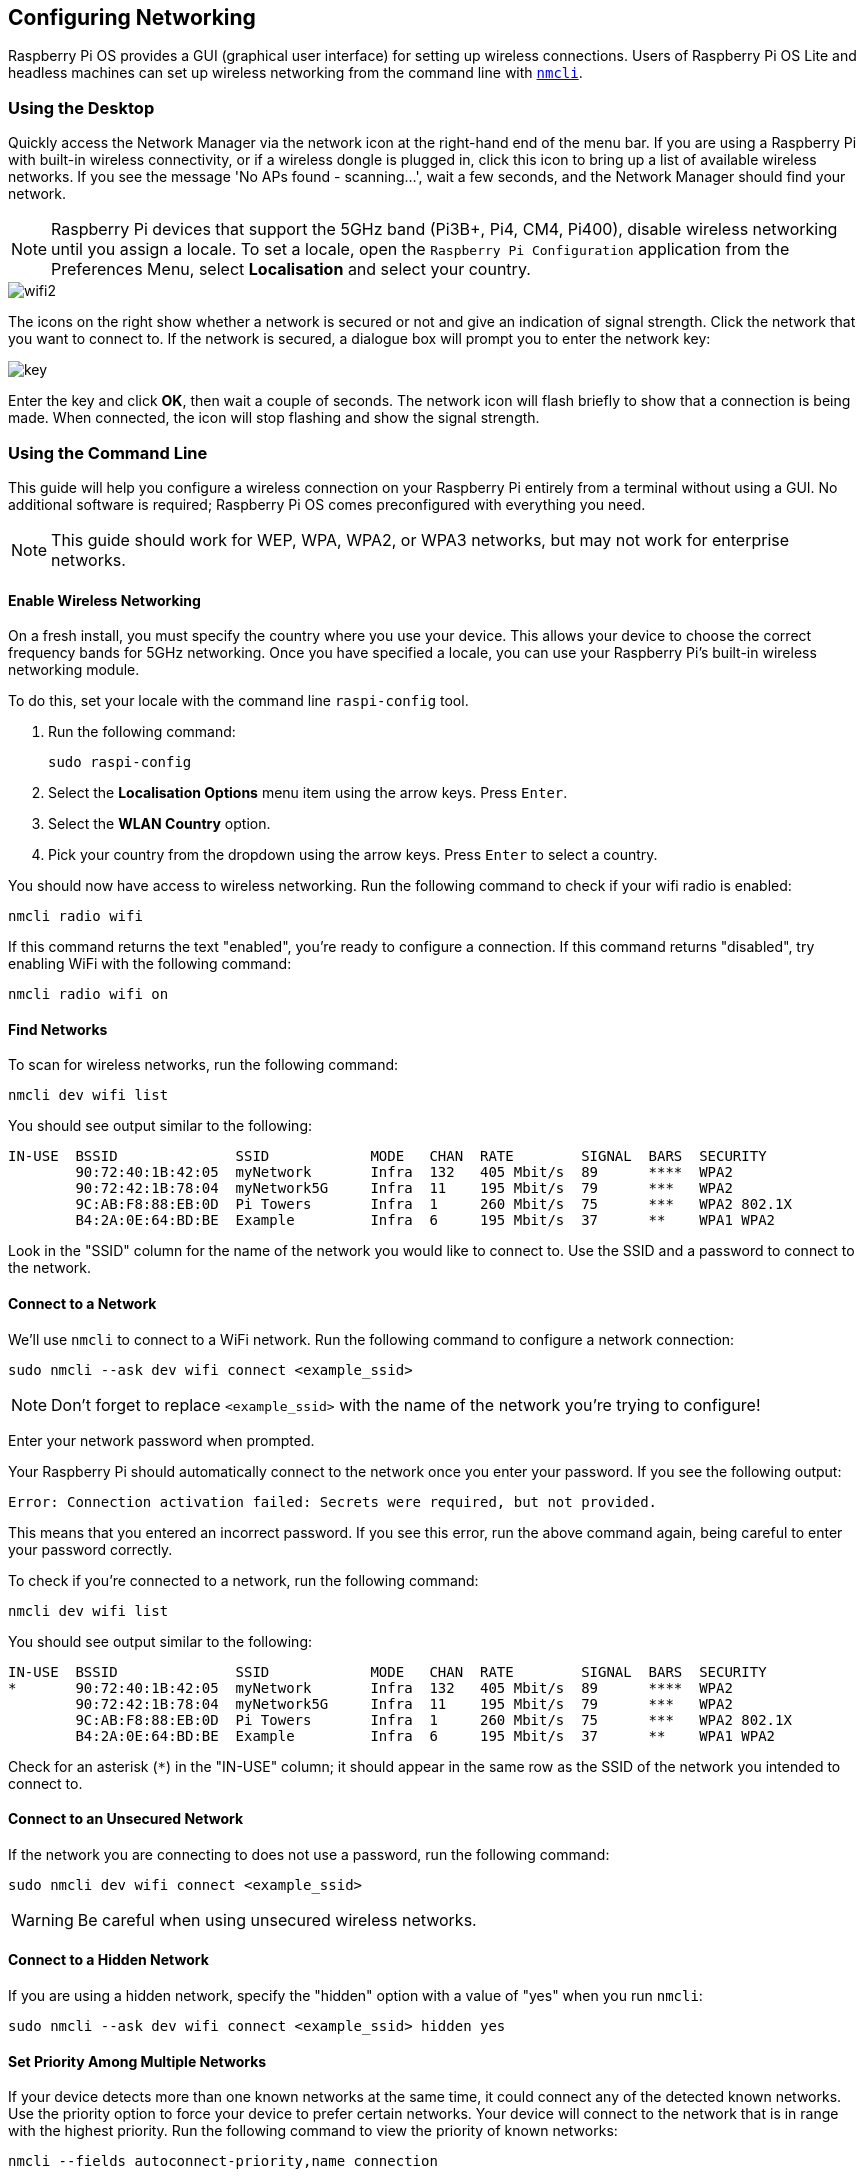 == Configuring Networking

Raspberry Pi OS provides a GUI (graphical user interface) for setting up wireless connections. Users of Raspberry Pi OS Lite and headless machines can set up wireless networking from the command line with https://developer-old.gnome.org/NetworkManager/stable/nmcli.html[`nmcli`].

=== Using the Desktop

Quickly access the Network Manager via the network icon at the right-hand end of the menu bar. If you are using a Raspberry Pi with built-in wireless connectivity, or if a wireless dongle is plugged in, click this icon to bring up a list of available wireless networks. If you see the message 'No APs found - scanning...', wait a few seconds, and the Network Manager should find your network.

NOTE: Raspberry Pi devices that support the 5GHz band (Pi3B+, Pi4, CM4, Pi400), disable wireless networking until you assign a locale. To set a locale, open the `Raspberry Pi Configuration` application from the Preferences Menu, select *Localisation* and select your country.

image::images/wifi2.png[wifi2]

The icons on the right show whether a network is secured or not and give an indication of signal strength. Click the network that you want to connect to. If the network is secured, a dialogue box will prompt you to enter the network key:

image::images/key.png[key]

Enter the key and click *OK*, then wait a couple of seconds. The network icon will flash briefly to show that a connection is being made. When connected, the icon will stop flashing and show the signal strength.

[[wireless-networking-command-line]]
=== Using the Command Line

This guide will help you configure a wireless connection on your Raspberry Pi entirely from a terminal without using a GUI. No additional software is required; Raspberry Pi OS comes preconfigured with everything you need.

NOTE: This guide should work for WEP, WPA, WPA2, or WPA3 networks, but may not work for enterprise networks.

==== Enable Wireless Networking

On a fresh install, you must specify the country where you use your device.
This allows your device to choose the correct frequency bands for 5GHz networking.
Once you have specified a locale, you can use your Raspberry Pi's built-in wireless networking module.

To do this, set your locale with the command line `raspi-config` tool.

1. Run the following command:
+
--
----
sudo raspi-config
----
--
2. Select the *Localisation Options* menu item using the arrow keys. Press `Enter`.
3. Select the *WLAN Country* option.
4. Pick your country from the dropdown using the arrow keys. Press `Enter` to select a country.

You should now have access to wireless networking. Run the following command to check if your wifi radio is enabled:

----
nmcli radio wifi
----

If this command returns the text "enabled", you're ready to configure a connection. If this command returns "disabled", try enabling WiFi with the following command:

----
nmcli radio wifi on
----

==== Find Networks

To scan for wireless networks, run the following command:

----
nmcli dev wifi list
----

You should see output similar to the following:

----
IN-USE  BSSID              SSID            MODE   CHAN  RATE        SIGNAL  BARS  SECURITY
        90:72:40:1B:42:05  myNetwork       Infra  132   405 Mbit/s  89      ****  WPA2
        90:72:42:1B:78:04  myNetwork5G     Infra  11    195 Mbit/s  79      ***   WPA2
        9C:AB:F8:88:EB:0D  Pi Towers       Infra  1     260 Mbit/s  75      ***   WPA2 802.1X
        B4:2A:0E:64:BD:BE  Example         Infra  6     195 Mbit/s  37      **    WPA1 WPA2
----

Look in the "SSID" column for the name of the network you would like to connect to. Use the SSID and a password to connect to the network.

==== Connect to a Network

We'll use `nmcli` to connect to a WiFi network.
Run the following command to configure a network connection:

----
sudo nmcli --ask dev wifi connect <example_ssid>
----

NOTE: Don't forget to replace `<example_ssid>` with the name of the network you're trying to configure!

Enter your network password when prompted.

Your Raspberry Pi should automatically connect to the network once you enter your password. If you see the following output:

----
Error: Connection activation failed: Secrets were required, but not provided.
----

This means that you entered an incorrect password. If you see this error, run the above command again, being careful to enter your password correctly.

To check if you're connected to a network, run the following command:

----
nmcli dev wifi list
----

You should see output similar to the following:

----
IN-USE  BSSID              SSID            MODE   CHAN  RATE        SIGNAL  BARS  SECURITY
*       90:72:40:1B:42:05  myNetwork       Infra  132   405 Mbit/s  89      ****  WPA2
        90:72:42:1B:78:04  myNetwork5G     Infra  11    195 Mbit/s  79      ***   WPA2
        9C:AB:F8:88:EB:0D  Pi Towers       Infra  1     260 Mbit/s  75      ***   WPA2 802.1X
        B4:2A:0E:64:BD:BE  Example         Infra  6     195 Mbit/s  37      **    WPA1 WPA2
----

Check for an asterisk (`*`) in the "IN-USE" column; it should appear in the same row as the SSID of the network you intended to connect to.


==== Connect to an Unsecured Network

If the network you are connecting to does not use a password, run the following command:

----
sudo nmcli dev wifi connect <example_ssid>
----

WARNING: Be careful when using unsecured wireless networks. 

==== Connect to a Hidden Network

If you are using a hidden network, specify the "hidden" option with a value of "yes" when you run `nmcli`:

----
sudo nmcli --ask dev wifi connect <example_ssid> hidden yes
----

==== Set Priority Among Multiple Networks

If your device detects more than one known networks at the same time, it could connect any of the detected known networks. Use the priority option to force your device to prefer certain networks. Your device will connect to the network that is in range with the highest priority. Run the following command to view the priority of known networks:

----
nmcli --fields autoconnect-priority,name connection
----

You should see output similar to the following:

----
AUTOCONNECT-PRIORITY  NAME
0                     myNetwork
0                     lo
0                     Pi Towers
0                     Example
-999                  Wired connection 1
----

Use the `nmcli connection modify` command to set the priority of a network.
The following example command sets the priority of a network named "Pi Towers" to `10`:

----
nmcli connection modify "Pi Towers" connection.autoconnect-priority 10
----

Your device will always try to connect to the in-range network with the highest priority. You can also assign a network a negative priority; your device will only attempt to connect to a negative priority network if no other known network is in range.

=== Configure DHCP

By default, Raspberry Pi OS attempts to automatically configure all network interfaces by DHCP, falling back to automatic private addresses in the range 169.254.0.0/16 if DHCP fails.

=== Assign a Static IP Address

To allocate a static IP address to your Raspberry Pi, reserve an address for it on your router. That way your Raspberry Pi will continue to have its address allocated via DHCP but will receive the same address each time. A "fixed" address can be allocated by associating the MAC address of your Raspberry Pi with a static IP address in your DHCP server.

